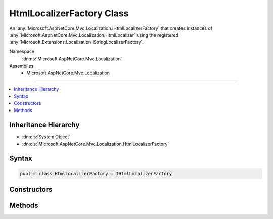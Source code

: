 

HtmlLocalizerFactory Class
==========================






An :any:`Microsoft.AspNetCore.Mvc.Localization.IHtmlLocalizerFactory` that creates instances of :any:`Microsoft.AspNetCore.Mvc.Localization.HtmlLocalizer` using the
registered :any:`Microsoft.Extensions.Localization.IStringLocalizerFactory`\.


Namespace
    :dn:ns:`Microsoft.AspNetCore.Mvc.Localization`
Assemblies
    * Microsoft.AspNetCore.Mvc.Localization

----

.. contents::
   :local:



Inheritance Hierarchy
---------------------


* :dn:cls:`System.Object`
* :dn:cls:`Microsoft.AspNetCore.Mvc.Localization.HtmlLocalizerFactory`








Syntax
------

.. code-block:: csharp

    public class HtmlLocalizerFactory : IHtmlLocalizerFactory








.. dn:class:: Microsoft.AspNetCore.Mvc.Localization.HtmlLocalizerFactory
    :hidden:

.. dn:class:: Microsoft.AspNetCore.Mvc.Localization.HtmlLocalizerFactory

Constructors
------------

.. dn:class:: Microsoft.AspNetCore.Mvc.Localization.HtmlLocalizerFactory
    :noindex:
    :hidden:

    
    .. dn:constructor:: Microsoft.AspNetCore.Mvc.Localization.HtmlLocalizerFactory.HtmlLocalizerFactory(Microsoft.Extensions.Localization.IStringLocalizerFactory)
    
        
    
        
        Creates a new :any:`Microsoft.AspNetCore.Mvc.Localization.HtmlLocalizerFactory`\.
    
        
    
        
        :param localizerFactory: The :any:`Microsoft.Extensions.Localization.IStringLocalizerFactory`\.
        
        :type localizerFactory: Microsoft.Extensions.Localization.IStringLocalizerFactory
    
        
        .. code-block:: csharp
    
            public HtmlLocalizerFactory(IStringLocalizerFactory localizerFactory)
    

Methods
-------

.. dn:class:: Microsoft.AspNetCore.Mvc.Localization.HtmlLocalizerFactory
    :noindex:
    :hidden:

    
    .. dn:method:: Microsoft.AspNetCore.Mvc.Localization.HtmlLocalizerFactory.Create(System.String, System.String)
    
        
    
        
        Creates an :any:`Microsoft.AspNetCore.Mvc.Localization.HtmlLocalizer` using the specified base name and location.
    
        
    
        
        :param baseName: The base name of the resource to load strings from.
        
        :type baseName: System.String
    
        
        :param location: The location to load resources from.
        
        :type location: System.String
        :rtype: Microsoft.AspNetCore.Mvc.Localization.IHtmlLocalizer
        :return: The :any:`Microsoft.AspNetCore.Mvc.Localization.HtmlLocalizer`\.
    
        
        .. code-block:: csharp
    
            public virtual IHtmlLocalizer Create(string baseName, string location)
    
    .. dn:method:: Microsoft.AspNetCore.Mvc.Localization.HtmlLocalizerFactory.Create(System.Type)
    
        
    
        
        Creates an :any:`Microsoft.AspNetCore.Mvc.Localization.HtmlLocalizer` using the specified :any:`System.Type`\.
    
        
    
        
        :param resourceSource: The :any:`System.Type` to load resources for.
        
        :type resourceSource: System.Type
        :rtype: Microsoft.AspNetCore.Mvc.Localization.IHtmlLocalizer
        :return: The :any:`Microsoft.AspNetCore.Mvc.Localization.HtmlLocalizer`\.
    
        
        .. code-block:: csharp
    
            public virtual IHtmlLocalizer Create(Type resourceSource)
    

